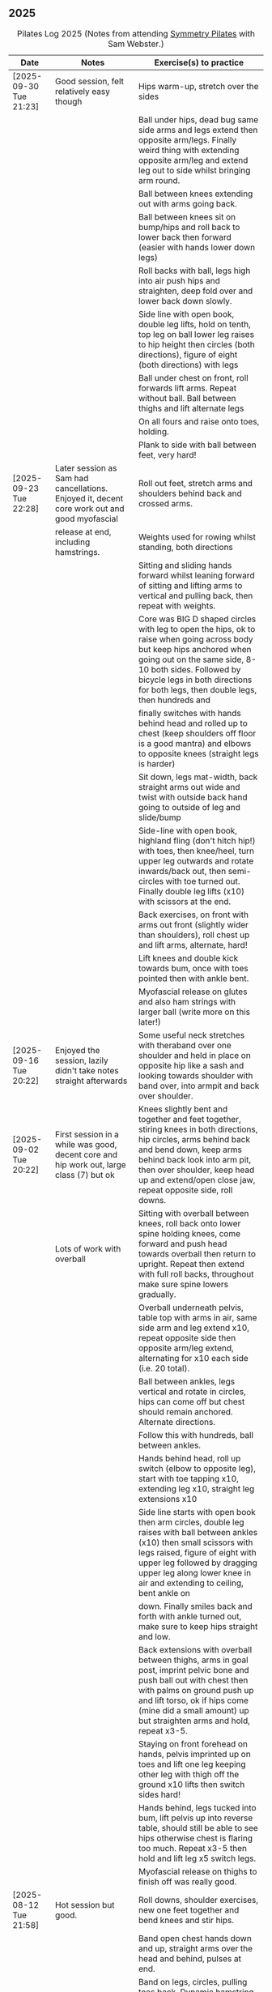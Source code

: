 ** 2025
:LOGBOOK:
CLOCK: [2025-03-11 Tue 18:15]--[2025-03-11 Tue 19:15] =>  1:00
CLOCK: [2025-03-04 Tue 18:15]--[2025-03-04 Tue 19:15] =>  1:00
CLOCK: [2025-02-25 Tue 18:15]--[2025-02-25 Tue 19:15] =>  1:00
CLOCK: [2025-02-18 Tue 18:15]--[2025-02-18 Tue 19:15] =>  1:00
CLOCK: [2025-02-11 Tue 18:15]--[2025-02-11 Tue 19:15] =>  1:00
CLOCK: [2025-02-04 Tue 18:15]--[2025-02-04 Tue 19:15] =>  1:00
CLOCK: [2025-01-28 Tue 18:15]--[2025-01-28 Tue 19:15] =>  1:00
CLOCK: [2025-01-21 Tue 18:15]--[2025-01-21 Tue 19:15] =>  1:00
CLOCK: [2025-01-14 Tue 18:15]--[2025-01-14 Tue 19:15] =>  1:00
CLOCK: [2025-01-07 Tue 18:15]--[2025-01-07 Tue 19:15] =>  1:00
:END:

#+CAPTION: Pilates Log 2025 (Notes from attending [[https://symmetrypilates.co.uk/][Symmetry Pilates]] with Sam Webster.)
#+NAME: pilates-log-2024
| Date                   | Notes                                                                                              | Exercise(s) to practice                                                                                                                                                                                                                                                   |
|------------------------+----------------------------------------------------------------------------------------------------+---------------------------------------------------------------------------------------------------------------------------------------------------------------------------------------------------------------------------------------------------------------------------|
| [2025-09-30 Tue 21:23] | Good session, felt relatively easy though                                                          | Hips warm-up, stretch over the sides                                                                                                                                                                                                                                      |
|                        |                                                                                                    | Ball under hips, dead bug same side arms and legs extend then opposite arm/legs. Finally weird thing with extending opposite arm/leg and extend leg out to side whilst bringing arm round.                                                                                |
|                        |                                                                                                    | Ball between knees extending out with arms going back.                                                                                                                                                                                                                    |
|                        |                                                                                                    | Ball between knees sit on bump/hips and roll back to lower back then forward (easier with hands lower down legs)                                                                                                                                                          |
|                        |                                                                                                    | Roll backs with ball, legs high into air push hips and straighten, deep fold over and lower back down slowly.                                                                                                                                                             |
|                        |                                                                                                    | Side line with open book, double leg lifts, hold on tenth, top leg on ball lower leg raises to hip height then circles (both directions), figure of eight (both directions) with legs                                                                                     |
|                        |                                                                                                    | Ball under chest on front, roll forwards lift arms. Repeat without ball. Ball between thighs and lift alternate legs                                                                                                                                                      |
|                        |                                                                                                    | On all fours and raise onto toes, holding.                                                                                                                                                                                                                                |
|                        |                                                                                                    | Plank to side with ball between feet, very hard!                                                                                                                                                                                                                          |
|------------------------+----------------------------------------------------------------------------------------------------+---------------------------------------------------------------------------------------------------------------------------------------------------------------------------------------------------------------------------------------------------------------------------|
| [2025-09-23 Tue 22:28] | Later session as Sam had cancellations. Enjoyed it, decent core work out and good myofascial       | Roll out feet, stretch arms and shoulders behind back and crossed arms.                                                                                                                                                                                                   |
|                        | release at end, including hamstrings.                                                              | Weights used for rowing whilst standing, both directions                                                                                                                                                                                                                  |
|                        |                                                                                                    | Sitting and sliding hands forward whilst leaning forward of sitting and lifting arms to vertical and pulling back, then repeat with weights.                                                                                                                              |
|                        |                                                                                                    | Core was BIG D shaped circles with leg to open the hips, ok to raise when going across body but keep hips anchored when going out on the same side, 8-10 both sides. Followed by bicycle legs in both directions for both legs, then double legs, then hundreds and       |
|                        |                                                                                                    | finally switches with hands behind head and rolled up to chest (keep shoulders off floor is a good mantra) and elbows to opposite knees (straight legs is harder)                                                                                                         |
|                        |                                                                                                    | Sit down, legs mat-width, back straight arms out wide and twist with outside back hand going to outside of leg and slide/bump                                                                                                                                             |
|                        |                                                                                                    | Side-line with open book, highland fling (don't hitch hip!) with toes, then knee/heel, turn upper leg outwards and rotate inwards/back out, then semi-circles with toe turned out. Finally double leg lifts (x10) with scissors at the end.                               |
|                        |                                                                                                    | Back exercises, on front with arms out front (slightly wider than shoulders), roll chest up and lift arms, alternate, hard!                                                                                                                                               |
|                        |                                                                                                    | Lift knees and double kick towards bum, once with toes pointed then with ankle bent.                                                                                                                                                                                      |
|                        |                                                                                                    | Myofascial release on glutes and also ham strings with larger ball (write more on this later!)                                                                                                                                                                            |
|------------------------+----------------------------------------------------------------------------------------------------+---------------------------------------------------------------------------------------------------------------------------------------------------------------------------------------------------------------------------------------------------------------------------|
| [2025-09-16 Tue 20:22] | Enjoyed the session, lazily didn't take notes straight afterwards                                  | Some useful neck stretches with theraband over one shoulder and held in place on opposite hip like a sash and looking towards shoulder with band over, into armpit and back over shoulder.                                                                                |
|------------------------+----------------------------------------------------------------------------------------------------+---------------------------------------------------------------------------------------------------------------------------------------------------------------------------------------------------------------------------------------------------------------------------|
| [2025-09-02 Tue 20:22] | First session in a while was good, decent core and hip work out, large class (7) but ok            | Knees slightly bent and together and feet together, stiring knees in both directions, hip circles, arms behind back and bend down, keep arms behind back look into arm pit, then over shoulder, keep head up and extend/open close jaw, repeat opposite side, roll downs. |
|                        | Lots of work with overball                                                                         | Sitting with overball between knees, roll back onto lower spine holding knees, come forward and push head towards overball then return to upright. Repeat then extend with full roll backs, throughout make sure spine lowers gradually.                                  |
|                        |                                                                                                    | Overball underneath pelvis, table top with arms in air, same side arm and leg extend x10, repeat opposite side then opposite arm/leg extend, alternating for x10 each side (i.e. 20 total).                                                                               |
|                        |                                                                                                    | Ball between ankles, legs vertical and rotate in circles, hips can come off but chest should remain anchored. Alternate directions.                                                                                                                                       |
|                        |                                                                                                    | Follow this with hundreds, ball between ankles.                                                                                                                                                                                                                           |
|                        |                                                                                                    | Hands behind head, roll up switch (elbow to opposite leg), start with toe tapping x10, extending leg x10, straight leg extensions x10                                                                                                                                     |
|                        |                                                                                                    | Side line starts with open book then arm circles, double leg raises with ball between ankles (x10) then small scissors with legs raised, figure of eight with upper leg followed by dragging upper leg along lower knee in air and extending to ceiling, bent ankle on    |
|                        |                                                                                                    | down. Finally smiles back and forth with ankle turned out, make sure to keep hips straight and low.                                                                                                                                                                       |
|                        |                                                                                                    | Back extensions with overball between thighs, arms in goal post, imprint pelvic bone and push ball out with chest then with palms on ground push up and lift torso, ok if hips come (mine did a small amount) up but straighten arms and hold, repeat x3-5.               |
|                        |                                                                                                    | Staying on front forehead on hands, pelvis imprinted up on toes and lift one leg keeping other leg with thigh off the ground x10 lifts then switch sides hard!                                                                                                            |
|                        |                                                                                                    | Hands behind, legs tucked into bum, lift pelvis up into reverse table, should still be able to see hips otherwise chest is flaring too much. Repeat x3-5 then hold and lift leg x5 switch legs.                                                                           |
|                        |                                                                                                    | Myofascial release on thighs to finish off was really good.                                                                                                                                                                                                               |
|------------------------+----------------------------------------------------------------------------------------------------+---------------------------------------------------------------------------------------------------------------------------------------------------------------------------------------------------------------------------------------------------------------------------|
| [2025-08-12 Tue 21:58] | Hot session but good.                                                                              | Roll downs, shoulder exercises, new one feet together and bend knees and stir hips.                                                                                                                                                                                       |
|                        |                                                                                                    | Band open chest hands down and up, straight arms over the head and behind, pulses at end.                                                                                                                                                                                 |
|                        |                                                                                                    | Band on legs, circles, pulling toes back. Dynamic hamstring stretches, straight up, across body and out to the side.                                                                                                                                                      |
|                        |                                                                                                    | Core work out with leg raises with head up in cradle, hundreds with legs in band, up on elbows and double leg circles                                                                                                                                                     |
|                        |                                                                                                    | Open book (band on legs), clams, lifting both feet, raised clams, extend legs, highland fling, double leg raises,                                                                                                                                                         |
|                        |                                                                                                    | scissors, fish slides                                                                                                                                                                                                                                                     |
|                        |                                                                                                    | Back extensions with band, raise chest lift arms, shoulders back.                                                                                                                                                                                                         |
|                        |                                                                                                    | Myo-fascial release on thighs, should do this more! then glutes.                                                                                                                                                                                                          |
|                        |                                                                                                    |                                                                                                                                                                                                                                                                           |
|------------------------+----------------------------------------------------------------------------------------------------+---------------------------------------------------------------------------------------------------------------------------------------------------------------------------------------------------------------------------------------------------------------------------|
| [2025-08-05 Tue 20:47] | Good quiet session, only four of us so plenty of space                                             | Warm up hips, roll downs crossed arms and shoulders, hands behind back and roll down, stretch over.                                                                                                                                                                       |
|                        |                                                                                                    | Some balance work too, knee up to table-top then pushing out behind, keeping hips level to floor, back and forth x5 on last hold and lower                                                                                                                                |
|                        |                                                                                                    | down on standing leg and back up (making sure hips stay square).                                                                                                                                                                                                          |
|                        |                                                                                                    | Rolling like a ball but preceded by gentle roll back onto lower back, harder the lower hands are on shins                                                                                                                                                                 |
|                        |                                                                                                    | Core work involved gentle roll backs then roll backs with both knees raised then full roll backs with legs straight, reaching a long way                                                                                                                                  |
|                        |                                                                                                    | over when going forward (felt I could go a bit further).                                                                                                                                                                                                                  |
|                        |                                                                                                    | Leg circles, classic style quick circles, hips and chest stay on ground x10 both directions.                                                                                                                                                                              |
|                        |                                                                                                    | Double leg extensions with arm circles, whilst head and shoulders lifted, these are good and easy, should do more.                                                                                                                                                        |
|                        |                                                                                                    | Up on elbows, but quite a way back balancing on butt, legs up in table top and do circles with legs horizontal, full is with legs straight                                                                                                                                |
|                        |                                                                                                    | doing circles, much harder, couldn't do very big circles!                                                                                                                                                                                                                 |
|                        |                                                                                                    | Hundreds with leg raises, then switching head and shoulders lift up, one leg table top same side hand on outside opposite on knee which can                                                                                                                               |
|                        |                                                                                                    | come almost to chest, switch extending leg, engage buttocks and push toes out.                                                                                                                                                                                            |
|                        |                                                                                                    | Side line then raised clams followed by extensions then leg-circles and sliding upper leg up lower before extending with bent ankle                                                                                                                                       |
|                        |                                                                                                    | semi-circles with leg with toes turned out, opening the hips                                                                                                                                                                                                              |
|                        |                                                                                                    | Back exercises on front arms and legs out, lifting chest and shoulders up then alternate arms/legs, repeat. Then all four limbs up and kick                                                                                                                               |
|                        |                                                                                                    | like swimming.                                                                                                                                                                                                                                                            |
|                        |                                                                                                    | Myofascial release of calves was good, ball at low part of muscle, hands behind and torso/shoulders forward of hips start with toe pointed                                                                                                                                |
|                        |                                                                                                    | and raise toes up, repeat. Then pushing down on ball turn toes out getting deep into muscle, stop on sore bits.                                                                                                                                                           |
|------------------------+----------------------------------------------------------------------------------------------------+---------------------------------------------------------------------------------------------------------------------------------------------------------------------------------------------------------------------------------------------------------------------------|
| [2025-07-29 Tue 20:47] | Nice session, felt a bit easy, forgot to take notes.                                               |                                                                                                                                                                                                                                                                           |
|------------------------+----------------------------------------------------------------------------------------------------+---------------------------------------------------------------------------------------------------------------------------------------------------------------------------------------------------------------------------------------------------------------------------|
| [2025-07-22 Tue 23:16] | Good session, mostly with magit rings                                                              | Up on toes (x10), rolldowns                                                                                                                                                                                                                                               |
|                        |                                                                                                    | Ring in front, elbows level with shoulders, squeeze relax, focus on breathing correctly, repeat above head, core engaged, shoulders back throughout,                                                                                                                      |
|                        |                                                                                                    | finally behind the back (impossible to actually squeeze), keep arms straight and shoulders back.                                                                                                                                                                          |
|                        |                                                                                                    | Do small rollbacks using ring, hard to stop going all the way over when just on lower back!                                                                                                                                                                               |
|                        |                                                                                                    | Stretch legs with ring, one leg "vertical", and then to both sides. really push heel past ring to get full stretch. Bend and extend (active stretching)                                                                                                                   |
|                        |                                                                                                    | Double leg circles with ring between ankles, squeezing.                                                                                                                                                                                                                   |
|                        |                                                                                                    | Hundreds with ring between legs, make it harder by having the arms higher.                                                                                                                                                                                                |
|                        |                                                                                                    | Pelvic tilt then bridges with ring between knees and then outside.                                                                                                                                                                                                        |
|                        |                                                                                                    | Sideline involved clam but on elbow with torso lifted, smaller range but more resistance, clam, reverse clam (lifting both feet) then lifted clam.                                                                                                                        |
|                        |                                                                                                    | Double leg-raises with ring, don't push or let top leg press down, lift lower. Followed by Fish, make sure not to let hips rock either direction.                                                                                                                         |
|                        |                                                                                                    | Back stretches, lie on front ring round ankles and hold with both hands, push legs away and lift chest but keep head straight and looking down, repeat.                                                                                                                   |
|                        |                                                                                                    | Next try and lift knees and thighs off the ground, make sure to start by engaging pelvis and pushing into floor to start.                                                                                                                                                 |
|------------------------+----------------------------------------------------------------------------------------------------+---------------------------------------------------------------------------------------------------------------------------------------------------------------------------------------------------------------------------------------------------------------------------|
| [2025-07-15 Tue 20:37] | Session after break, was good, felt strong                                                         | Warm up with hips, roll downs on flat and toes.                                                                                                                                                                                                                           |
|                        | and enjoyed despite heat (take/wear shorts you idiot!)                                             | Weights to waiter and lifting up to horizontal at side. Drawing sword, ensure hips are square in both directions.                                                                                                                                                         |
|                        |                                                                                                    | Core started with roll downs with weights, vertical leg circles, then opening leg and arm on same side (x10 each side), hold and breathe at end.                                                                                                                          |
|                        |                                                                                                    | Hundreds with weights, rolling up into straight legs, head and shoulders up, go slow with weights.                                                                                                                                                                        |
|                        |                                                                                                    | "Round the world", legs in table top, roll up and hands to one side of knees with weights, keep arms straight and circle behind head to other                                                                                                                             |
|                        |                                                                                                    | side of knees.                                                                                                                                                                                                                                                            |
|                        |                                                                                                    | Open book, leg circles, highland fling, up on elbow, twist and slide/thread arm under torso, keep torso engaged and straight, then repeat with hips                                                                                                                       |
|                        |                                                                                                    | off the ground.                                                                                                                                                                                                                                                           |
|                        |                                                                                                    | Finish side line with double leg lifts, then rise, slide up and twist into teaser.                                                                                                                                                                                        |
|                        |                                                                                                    | Back exercise (and triceps!), lie on front, weights plugged in at side, lift head and chest off ground but keep head down, lift weights and repeat                                                                                                                        |
|                        |                                                                                                    | hold for 5-10 seconds on last repetition.                                                                                                                                                                                                                                 |
|------------------------+----------------------------------------------------------------------------------------------------+---------------------------------------------------------------------------------------------------------------------------------------------------------------------------------------------------------------------------------------------------------------------------|
| [2025-06-24 Tue 19:52] | Good session, hot and hard work                                                                    | Great for quads and hamstrings...feet on weights, heels on floor, up into bridge, lift arms above head, toes to floor keeping them there as spine rolls down.                                                                                                             |
|                        |                                                                                                    | Sit upright, legs in front, chest and shoulders/head above hips, slightly forward if anything, pull toes back on one foot and lift, repeat then hold for 5. Repeat with toes turning outwards getting ankle pointing upwards. HARD!                                       |
|                        |                                                                                                    | With weights in dead bug, arms go back, then sit up and as doing so one leg extends as you curl up, repeat (x10), swap legs, repeat (x10), then repeat with double legs.                                                                                                  |
|                        |                                                                                                    | Hundreds with weights and doing scissor legs (up and down) at the same time, not at the same pace but about half as fast, hard to co-ordinate!                                                                                                                            |
|------------------------+----------------------------------------------------------------------------------------------------+---------------------------------------------------------------------------------------------------------------------------------------------------------------------------------------------------------------------------------------------------------------------------|
| [2025-06-17 Tue 19:58] | Fun session, smaller class (x4)                                                                    | Roll downs to warm up, circle arms, cross arms, arms behind back.                                                                                                                                                                                                         |
|                        |                                                                                                    | Weights, waiter with extensions out, arms in goal post from horizontal to vertical.                                                                                                                                                                                       |
|                        |                                                                                                    | Core work out involved rolling back with weights into 100s followed by holding and going into a teaser.                                                                                                                                                                   |
|                        |                                                                                                    | Next leg circles both ways                                                                                                                                                                                                                                                |
|                        |                                                                                                    | Raising and lowering one leg with weights in hands rolling back as leg goes up to vertical, repeat both sides then do double.                                                                                                                                             |
|                        |                                                                                                    | Finally tick-tock with legs.                                                                                                                                                                                                                                              |
|                        |                                                                                                    | Bridges with feet on weights, toes go down, pelvic tilt and lift, arms over head, roll spine down, then arms come down.                                                                                                                                                   |
|                        |                                                                                                    | Even harder is to roll the feet out and back on the weights whilst in bridge!                                                                                                                                                                                             |
|                        |                                                                                                    | Open book followed by leg circles, side-kicks (two-forward, one back), "smiles" and then double leg lifts (x10) flowing into                                                                                                                                              |
|                        |                                                                                                    | fish (x10), must remember to keep legs raised whilst doing fish.                                                                                                                                                                                                          |
|                        |                                                                                                    | Sitting back extensions, legs mat width apart, hands in middle slide forward, then again and again, pulling stomach in as you go.                                                                                                                                         |
|                        |                                                                                                    | Then with hands outside of legs slide forward, pulling stomach in, once forward lift and straighten back but not to vertical,                                                                                                                                             |
|                        |                                                                                                    | two types of rowing arms were then done but I forget the details.                                                                                                                                                                                                         |
|                        |                                                                                                    | Some good stretching, on all fours like a cat pull pelvis up roll back onto heels, forearms to ground then slide forward until                                                                                                                                            |
|                        |                                                                                                    | shoulders go past hands and raise up, repeat.                                                                                                                                                                                                                             |
|------------------------+----------------------------------------------------------------------------------------------------+---------------------------------------------------------------------------------------------------------------------------------------------------------------------------------------------------------------------------------------------------------------------------|
| [2025-06-10 Tue 21:09] | Fun session again                                                                                  | Warming up by going up onto toes x5 then lowering, and raising, once, then lower then hold.                                                                                                                                                                               |
|                        |                                                                                                    | Walk hands down into plank, alternate leg raises, then turn sideways (feet on sides) and reach up and over head with upper arm                                                                                                                                            |
|                        |                                                                                                    | pushing hips up, repeat both sides x5                                                                                                                                                                                                                                     |
|                        |                                                                                                    | Roll downs then roll downs on toes                                                                                                                                                                                                                                        |
|                        |                                                                                                    | Roll like a ball, followed by roll backs then hundreds, keep head and shoulders up.                                                                                                                                                                                       |
|                        |                                                                                                    | Table top, roll up and into teaser, repeat x5 then repeat but when roll back down a little and go back, hard!                                                                                                                                                             |
|                        |                                                                                                    | Pelvic tilts with feet on the ground, followed by bridges and then with legs in table pelvic tilt, very small but hard movement!                                                                                                                                          |
|                        |                                                                                                    | Sideline was openbook, then dragging upper leg up lower leg, extend flex heel and lower (x10)                                                                                                                                                                             |
|                        |                                                                                                    | followed by turning toe up and "smiles". After bring leg behind and hold in hand and stretch                                                                                                                                                                              |
|                        |                                                                                                    | moving into bicycle circles, both normal and reverse. Finally double leg raise and scissors.                                                                                                                                                                              |
|                        |                                                                                                    | Back work on front, hands by shoulders, elbows tucked in, roll chest forward and lift slightly, keep head down raise hands, repeat                                                                                                                                        |
|                        |                                                                                                    | and then extend by extending arms out in front of you.                                                                                                                                                                                                                    |
|                        |                                                                                                    | Myofascial release went up spine, feet slightly wider than hips and rocking side to side, when between shoulder blades can bring                                                                                                                                          |
|                        |                                                                                                    | knee up to chest one at a time, hug and then circle.                                                                                                                                                                                                                      |
|------------------------+----------------------------------------------------------------------------------------------------+---------------------------------------------------------------------------------------------------------------------------------------------------------------------------------------------------------------------------------------------------------------------------|
| [2025-06-03 Tue 19:54] | Another fun session, asked for legs and hips (Ruth                                                 | Warm up raising onto toes.                                                                                                                                                                                                                                                |
|                        | asked for glutes) and we got what we asked for!                                                    | Upper body with weights swinging arms and raising knee x5 hold on last for 5 seconds, breathing and swap. Drawing sword with both weights make sure to get full rotation and hips square on extension.                                                                    |
|                        |                                                                                                    | Alternate leg-arm extensions x10 (each side so twenty) then same side x10 (both sides!)                                                                                                                                                                                   |
|                        |                                                                                                    | Up on elbows, shoulders back pelvis tucked in and look at stomach, both legs raise to vertical and circle both ways alternating x10                                                                                                                                       |
|                        |                                                                                                    | Weights in hands, palms to back of forehead, legs in table-top, head and shoulders raised then twist elbow to opposite knee, switch and repeat.                                                                                                                           |
|                        |                                                                                                    | Hundreds with weights                                                                                                                                                                                                                                                     |
|                        |                                                                                                    | Side-line with flow, after open book and arm circles raised clams (x10), leg extensions (point toes on the way out) x10, then leg circles x10 both directions, don't let hips wobble!                                                                                     |
|                        |                                                                                                    | Three sets of the following with four reps of each then switch sides...                                                                                                                                                                                                   |
|                        |                                                                                                    | + Highland fling (first set toe taps, second heel/toe, third whatever)                                                                                                                                                                                                    |
|                        |                                                                                                    | + Leg "smiles", with toe turned out/up on forwards                                                                                                                                                                                                                        |
|                        |                                                                                                    | + Fish                                                                                                                                                                                                                                                                    |
|                        |                                                                                                    | Back extensions with hand diamond, was corrected to push hips into ground more, shoulders a bit lower, alternate salutes, then raising opposite leg                                                                                                                       |
|                        |                                                                                                    | Finished with some myofascial release of shoulders and glutes.                                                                                                                                                                                                            |
|------------------------+----------------------------------------------------------------------------------------------------+---------------------------------------------------------------------------------------------------------------------------------------------------------------------------------------------------------------------------------------------------------------------------|
| [2025-05-27 Tue 21:29] | Good session, nice to see Sarah back, thought she might have canned it                             | Balance to warm up, leg into table top then lean forward extend leg behind and arms out, repeat x5 then on last bend knee x5, holding on last for 5 seconds.                                                                                                              |
|                        | Found balance stuff at start hard on mat, easier on the hard floor                                 | Tik-tok with legs vertical, arms out wide by shoulders. Hips allowed to come off and legs go as far as possible as long as shoulder stays in place.                                                                                                                       |
|                        |                                                                                                    | Keep legs vertical, arms above head, opposite arm goes to outside of opposite leg  (like saw) and raise shoulder off going across then lift body up with a bit of pressure on arm on floor.                                                                               |
|                        |                                                                                                    | Roll backs, then roll backs coming into teaser, and holding, then teaser with arms flapping then teaser with heel kicks.                                                                                                                                                  |
|                        |                                                                                                    | Side line with band, open-book, clam, raised clam, leg extensions leg circles x6 each way, highland fling, single leg raise, double leg raise scissors (knackering!)                                                                                                      |
|                        |                                                                                                    | Lie on front in star-fish with theraband in hands, lift chest then rotate to one side opening chest with head staying straight/low, twist from upper waist/chest, don't drop head (hard)                                                                                  |
|                        |                                                                                                    | Stretching thighs lie on front bend knees and kick up with straight then bent ankle, alternate legs the move to frog and lift both knees off x6-8, then extend legs when knees are lifted.                                                                                |
|                        |                                                                                                    | Patting body down at end (seemed unlikely to make much difference but was fun!)                                                                                                                                                                                           |
|------------------------+----------------------------------------------------------------------------------------------------+---------------------------------------------------------------------------------------------------------------------------------------------------------------------------------------------------------------------------------------------------------------------------|
| [2025-05-20 Tue 20:37] | Nice session, used overball for a lot of things.                                                   | Circle hips, stretch over, roll downs.                                                                                                                                                                                                                                    |
|                        | Enjoyed it, found I was able to focus on form                                                      | Overball under shoulders, small roll-up into chest, arching back over ball to open chest up.                                                                                                                                                                              |
|                        | rather than trying to be strong in everything.                                                     | Overball under hips, dead bug, opposing arm/leg extensions, then same side extensions, engage hips to keep core straight and don't let things roll to one side.                                                                                                           |
|                        |                                                                                                    | Single leg bicycle x5 each way, each side then double x5 each way, knackering! Followed by double leg-cycles. Ideally all as one flow sequence.                                                                                                                           |
|                        |                                                                                                    | Oblique exercises with hips supported on ball, bend both knees out to one side. Then do "tick-rock" with legs straight and move in circles.                                                                                                                               |
|                        |                                                                                                    | Short rest then hundreds.                                                                                                                                                                                                                                                 |
|                        |                                                                                                    | Open book followed by circles, then double leg raises with overball between ankles (x10) hold on end the short scissor kicks.                                                                                                                                             |
|                        |                                                                                                    | Smile/half-circle with upper leg, then highland-fling with heel/knee touching                                                                                                                                                                                             |
|                        |                                                                                                    | Upper leg knee on ball, lower leg raise as high as thigh, then circles (both ways x10), finally roll out hips on overball (nice!)                                                                                                                                         |
|                        |                                                                                                    | Back extensions/exercises, on knees, back straight (noticed mine was curved when I checked so pull pelvis in to flatten) come off knees to start with.                                                                                                                    |
|                        |                                                                                                    | Next do full plank.                                                                                                                                                                                                                                                       |
|------------------------+----------------------------------------------------------------------------------------------------+---------------------------------------------------------------------------------------------------------------------------------------------------------------------------------------------------------------------------------------------------------------------------|
| [2025-05-13 Tue 22:03] | Great session, despite heat                                                                        | Hips, side stretch and roll-downs to warm up.                                                                                                                                                                                                                             |
|                        |                                                                                                    | Weights around head next, then drawing sword with both in one hand.                                                                                                                                                                                                       |
|                        |                                                                                                    | Dead bug and alternate arms going out, then same side. x10 reps on each.                                                                                                                                                                                                  |
|                        |                                                                                                    | Core work out was hard, don't remember exact sequence but involved...                                                                                                                                                                                                     |
|                        |                                                                                                    | + alternating legs (opposite hand on knee same hand on side) with head and shoulders up                                                                                                                                                                                   |
|                        |                                                                                                    | + twisting to opposite (remember to twist upper body, not head and reach far)                                                                                                                                                                                             |
|                        |                                                                                                    | + double leg raises, remember to keep back to the ground.                                                                                                                                                                                                                 |
|                        |                                                                                                    | Mermaid with arching over a few times, then twisting to the ground followed by raising up                                                                                                                                                                                 |
|                        |                                                                                                    | on to knees.                                                                                                                                                                                                                                                              |
|                        |                                                                                                    | Side line work was done on elbow, raising torso up to 45-degree angle, made everything HARD!                                                                                                                                                                              |
|                        |                                                                                                    | + leg circles                                                                                                                                                                                                                                                             |
|                        |                                                                                                    | + slide upper foot along lower leg, extend (bent foot) and bring back down                                                                                                                                                                                                |
|                        |                                                                                                    | + upper leg toes pointing up and semi-circles                                                                                                                                                                                                                             |
|                        |                                                                                                    | "Fish rolls" - lie on side double leg raise, upper hand on top thigh, slide up bringing lower arm                                                                                                                                                                         |
|                        |                                                                                                    | up but not pushing then roll onto bum, either table top, roll like a ball or hardest into teaser.                                                                                                                                                                         |
|                        |                                                                                                    | Did some neck release stuff, bit weird but pushing on muscles coming out of neck into clavicle                                                                                                                                                                            |
|                        |                                                                                                    | felt good and worthwhile though.                                                                                                                                                                                                                                          |
|------------------------+----------------------------------------------------------------------------------------------------+---------------------------------------------------------------------------------------------------------------------------------------------------------------------------------------------------------------------------------------------------------------------------|
| [2025-05-06 Tue 20:29] | Good session, strong core workout                                                                  |                                                                                                                                                                                                                                                                           |
|------------------------+----------------------------------------------------------------------------------------------------+---------------------------------------------------------------------------------------------------------------------------------------------------------------------------------------------------------------------------------------------------------------------------|
| [2025-04-29 Tue 19:54] | Nice session                                                                                       | Theraband for upper body work out, core sideline then legs with theraband.                                                                                                                                                                                                |
|------------------------+----------------------------------------------------------------------------------------------------+---------------------------------------------------------------------------------------------------------------------------------------------------------------------------------------------------------------------------------------------------------------------------|
| [2025-04-22 Tue 20:43] | Nice session, decided to not note down exercises that we've done before                            | Sit and hold shins (harder lower down to wards ankles), roll back and pull stomach in and keep feet at same height (just off the ground) and gently roll back and then forward, repeating. Surprisingly hard.                                                             |
|                        | but instead just record new things or those that stand out.                                        | Bridges with feet on weights were incredibly hard and cramps in thighs/calves.                                                                                                                                                                                            |
|                        |                                                                                                    | Back exercises with arms in goal post, tuck pelvis in and roll ball out with chest, lift arms off ground, repeat. Extension is to the extend arms forwards and above head without chest dropping.                                                                         |
|------------------------+----------------------------------------------------------------------------------------------------+---------------------------------------------------------------------------------------------------------------------------------------------------------------------------------------------------------------------------------------------------------------------------|
| [2025-04-15 Tue 20:01] | Sam's back! Great to see her again, glad she had a good wedding and trip to South Africa.          | Warm up hips and stretch over (after rolling out the feet)                                                                                                                                                                                                                |
|                        | Lots of work with soft ball to help open chest and back up and engage core more when lifting       | Ball under shoulder blades, stretch back over. Next table-top, hands behind head (ball for support) and single leg raises, alternate then follow with double leg raises with ball between ankles and squeezing, keeping curled forward.                                   |
|                        | legs, some good back work.                                                                         | Ball between knees and polish table (whilst curled up!), then legs up to vertical and circle (bigger are harder).                                                                                                                                                         |
|                        |                                                                                                    | Hundreds with ball between ankle and make sure shoulders stay up off ground (but not hunched).                                                                                                                                                                            |
|                        |                                                                                                    | Finally twist/switches to alternate knee (unlike Nina it was elbow to knee rather than elbow to ground), make sure to keep both shoulders raised.                                                                                                                         |
|                        |                                                                                                    | Open book followed by double leg-lifts with ball between ankles, hold and end and baby scissors.                                                                                                                                                                          |
|                        |                                                                                                    | Upper knee bent and on ball, lower leg raises, 8-10 circles each way, then 8-10 figure of eight circles with legs both ways.                                                                                                                                              |
|                        |                                                                                                    | Back extensions with ball between upper thighs, push pelvis down into the ground and roll chest out and saluting first each hand then both and hold, repeat. Don't go too high and really push pelvis so glutes go down.                                                  |
|                        |                                                                                                    | Extension is double salute and bend knees then try and lift thighs off the ground hard!                                                                                                                                                                                   |
|                        |                                                                                                    | Finished with myofascial release of shoulders and upper glutes both of which felt great.                                                                                                                                                                                  |
|------------------------+----------------------------------------------------------------------------------------------------+---------------------------------------------------------------------------------------------------------------------------------------------------------------------------------------------------------------------------------------------------------------------------|
| [2025-04-08 Tue 20:56] | Nina again, she seemed slightly gentler!                                                           | Stretch feet out on ball, but after a scrunching lifting and splaying of toes to work them a bit more.                                                                                                                                                                    |
|                        |                                                                                                    | Down on the mats for a five core workout, forget what the sequence was but involved hundreds without pumping, just holding and breathing; single legs, head up hold one leg, pull-pull and switch;                                                                        |
|                        |                                                                                                    | thigh above hip and extend, then out to side then other then circles, keep other leg flat on floor; one leg up in table top other raised, outside hand on ankle of raised leg other hand on knee                                                                          |
|                        |                                                                                                    | and switch.                                                                                                                                                                                                                                                               |
|                        |                                                                                                    | Side stuff was same as previous weeks so see notes, make sure to turn upper leg out and extend throughout.                                                                                                                                                                |
|                        |                                                                                                    | Did a good side stretch from shell, hands out to side and breathe deeply.                                                                                                                                                                                                 |
|------------------------+----------------------------------------------------------------------------------------------------+---------------------------------------------------------------------------------------------------------------------------------------------------------------------------------------------------------------------------------------------------------------------------|
| [2025-04-01 Tue 21:04] | Nice session with Nina again                                                                       | Stretching feet out again to start with, really grip ball with toes and go across, press hard down into arch of foot.                                                                                                                                                     |
|                        |                                                                                                    | Roll backs, really need to pull my chest down when arms above and behind me, use breathing to help do so.                                                                                                                                                                 |
|                        |                                                                                                    | Leg work, pull knee to chest and extend lower leg, bend foot back and forth try kicking a little. Move on to thigh above leg and going across body followed by circles.                                                                                                   |
|                        |                                                                                                    | Core work good sequence but can;t remember what it was, involved hands behind head and shoulders up, table top then extend one leg, hand on same side as raised leg by                                                                                                    |
|                        |                                                                                                    | ankle, opposite on knee and switch, repeat. Followed by hundreds (not essential to bounce hands, but breathing important), then double leg raises, making sure head and                                                                                                   |
|                        |                                                                                                    | shoulders remain off the ground. Rather than opposite elbow to knee do the same twist but get elbow that is being lowered to the ground and look into armpit (was good).                                                                                                  |
|                        |                                                                                                    | Roll like a ball followed by roll back and over.                                                                                                                                                                                                                          |
|                        |                                                                                                    | Sit and lift legs, hold under thighs or above ankles and roll back and forward, hard to balance at front, one to work on.                                                                                                                                                 |
|                        |                                                                                                    | Side line, back of mat legs to front lift upper leg and twist foot out, forward kick-kick and back, extend legs, keep core engaged on elbow and use breath. Raise upper                                                                                                   |
|                        |                                                                                                    | leg, leg circles (forward and backwards x8) then keep upper leg raised and lift lower leg to meet, then both legs. Onto front with thighs off the ground and beats                                                                                                        |
|                        |                                                                                                    | On front lifting chest, head down to start then up a bit more. Top of feet should be on floor, push into press-up a little to extend further. Extra is raising legs and                                                                                                   |
|                        |                                                                                                    | rocking back and forth.                                                                                                                                                                                                                                                   |
|                        |                                                                                                    | Mermaid and stretching over, push up not sideways, keep back straight. Followed by hands both on legs breathing out and down getting head towards knees.                                                                                                                  |
|                        |                                                                                                    | Side twists sitting with legs out.                                                                                                                                                                                                                                        |
|------------------------+----------------------------------------------------------------------------------------------------+---------------------------------------------------------------------------------------------------------------------------------------------------------------------------------------------------------------------------------------------------------------------------|
| [2025-03-25 Tue 19:42] | Fun session, Sam on holiday getting married so had Nina who climas to                              | Opened feet up nicely at start, more guiding. Start with rolling back and forth then heel on ground and open toes out wide with ball under ball of foot. Move back and a bit to mid feet and repeat. Can't do enough of this.                                             |
|                        | do more classical Pilates. Was fun, got prodded and pushed around a                                | Pilates stance and up onto toes keeping heels together, rising up through roof of mouth (string pulling head up). Hold in middle for extra effect.                                                                                                                        |
|                        | bit more which means my form isn't great. Must engage stomach more!                                | Lie flat, heels together toes turned out, glutes and inner thighs engaged, roll back arms behind head, don't flare chest keep shoulders down hands don't need to touch the ground. Rollback up                                                                            |
|                        |                                                                                                    | Theraband under armpits, tuck stomach in, chin to chest and lean forward trying to get head to knees, after a few warm ups go further by pulling theraband to ground. Follow with half-roll backs with theraband around feet.                                             |
|                        |                                                                                                    | Single leg raised get thigh and knee above hip, keep opposite on the floor, theraband around foot which flexes back and forth, followed by going out to either side alternately                                                                                           |
|                        |                                                                                                    | Single leg raises, head and chest rolled up outside hand on same leg opposite hand on knee then switch. Double leg raises followed opening out with hands above chest.                                                                                                    |
|                        |                                                                                                    | On side on back of mat, feet at opposite side, lift upper leg and rotate outwards, hold. Follow with double kicks and avoid hitching hips. Then small circles both directions but really engage stomach.                                                                  |
|                        |                                                                                                    | Onto front and diamond for face, push pelvis down and lift thighs off the ground, then both legs and do beats (about 50 I think). Switch over to other side, repeat side work and repeat stomach and beats.                                                               |
|                        |                                                                                                    | On front push up to raise chest, keep eyes down/looking forward, bend knees and try and kick bum twice alternating legs.                                                                                                                                                  |
|------------------------+----------------------------------------------------------------------------------------------------+---------------------------------------------------------------------------------------------------------------------------------------------------------------------------------------------------------------------------------------------------------------------------|
| [2025-03-11 Tue 20:17] | Good session, regular crowd requested core work and definitely got that!                           | Hips, side stretch, crossed arms and roll down half-way with deep breath to warm up                                                                                                                                                                                       |
|                        |                                                                                                    | Band work, hold double arms out in front and roll out and down to side until hands are near (touching! the floor), rotate up on side over and down to the other side and return to center, repeat on opposite side.                                                       |
|                        |                                                                                                    | Several slight variations on this (don't remember details and first time we've done it) followed by palms up and opening chest, bounces at end, repeat with palms down.                                                                                                   |
|                        |                                                                                                    | Band behind chest and hold ends out in front, roll back on lower back lowering down one bone at a time then arms behind head, band shouldn't slip, roll back up extending hands out to feet with head down to knees                                                       |
|                        |                                                                                                    | return to sitting.                                                                                                                                                                                                                                                        |
|                        |                                                                                                    | Core work out! Keep shoulders up at all times!                                                                                                                                                                                                                            |
|                        |                                                                                                    | 1. One leg extended other with same hand touching ankle, opposite on knee, switch x10 each side.                                                                                                                                                                          |
|                        |                                                                                                    | 2. Lift head up with hands behind head, opposite elbow/knee, repeat x10 each side                                                                                                                                                                                         |
|                        |                                                                                                    | 3. Straight-leg alternate raises perhaps?                                                                                                                                                                                                                                 |
|                        |                                                                                                    | 4. Double leg raises.                                                                                                                                                                                                                                                     |
|                        |                                                                                                    | 5. Finish with both legs raised, hands towards knees, lowering legs and circling arms                                                                                                                                                                                     |
|                        |                                                                                                    | Hundreds!                                                                                                                                                                                                                                                                 |
|                        |                                                                                                    | On elbows, legs in table top and circles on top of table, followed by legs vertical and circles with ankles                                                                                                                                                               |
|                        |                                                                                                    | Bridges with band over waist, hands anchored on floor, lifting up, should be able to see hips. Then one leg in table top, repeat and swap sides.                                                                                                                          |
|                        |                                                                                                    | Open book with band around legs (above knee) followed by, clam, raised clam, leg extensions, side kicks (hard with band), lower leg raises, double leg raises and big scissors                                                                                            |
|                        |                                                                                                    | Back extensions, really need to keep my shoulder blades down and pushing in to each other. Band under hips, pelvis in lift head and sternum (keep head down) lift hands, repeat. Followed by  similar but band above                                                      |
|                        |                                                                                                    | legs, palms down and lifting hands round out in front finishing with palms down.                                                                                                                                                                                          |
|                        |                                                                                                    | Myofascial release on thighs (one ball on each), start with tilting pelvis, then raise legs. Try and keep knees on ground initially then raise them, rock legs. Repeat going down the thigh.                                                                              |
|------------------------+----------------------------------------------------------------------------------------------------+---------------------------------------------------------------------------------------------------------------------------------------------------------------------------------------------------------------------------------------------------------------------------|
| [2025-03-04 Tue 19:38] | Good session, lots of legs and hips                                                                | Warm up with usual hips, arching hand over but with a rotation of raised arm down to opposite side. Roll downs plus on toes.                                                                                                                                              |
|                        |                                                                                                    | Dead-bug opposite arms and legs, then with head on floor straight arms and legs out (opposite). Something with double legs but can't remember, may have had head and shoulders up.                                                                                        |
|                        |                                                                                                    | Tree...one leg flat, other raised to chest with hands behind knee, roll back a little, pull forward, should be sitting up very straight. Gently roll back and straighten leg out balancing and walk hand sup get, then go back down to horizontal walking hands           |
|                        |                                                                                                    | down the leg keeping shoulders off the floor and core engaged. Walk hands down the leg and return to sitting. Repeat. Quite hard!                                                                                                                                         |
|                        |                                                                                                    | Open book followed by leg circles, small, medium large in alternating directions, about eight sets. Raised upper leg, lift lower leg to meet, double leg lifts, then fish.                                                                                                |
|                        |                                                                                                    | Raise upper leg and with foot bent turn toes out then int, repeat followed by U/smile swings, making sure not to let hips wobble.                                                                                                                                         |
|                        |                                                                                                    | On front with hands by shoulders, elbows anchored on side, push pelvis down toes on ground raise knees and roll ball out with sternum keeping head down, repeat x5 then extend arms out above head/shoulders.                                                             |
|                        |                                                                                                    | Seal roles, always good fun :-)                                                                                                                                                                                                                                           |
|                        |                                                                                                    | Also did roll overs earlier in the session, do more of these they're good workout for core (along with the obligatory 100s)                                                                                                                                               |
|------------------------+----------------------------------------------------------------------------------------------------+---------------------------------------------------------------------------------------------------------------------------------------------------------------------------------------------------------------------------------------------------------------------------|
| [2025-02-25 Tue 20:05] | Larger class today, bit less strenuous than last week                                              | Hips and ankle raises, sliding down wall, roll downs                                                                                                                                                                                                                      |
|                        |                                                                                                    | Ring for half-roll backs onto lower back then diving head forward to knees, straighten up and repeat.                                                                                                                                                                     |
|                        |                                                                                                    | Use ring to stretch leg dynamically whilst lying on back keeping other leg anchored on floor, straight up, across and out to side.                                                                                                                                        |
|                        |                                                                                                    | Bridge with ring on outside.                                                                                                                                                                                                                                              |
|                        |                                                                                                    | Leg circles in frog with ring between (or possibly around) ankles.                                                                                                                                                                                                        |
|------------------------+----------------------------------------------------------------------------------------------------+---------------------------------------------------------------------------------------------------------------------------------------------------------------------------------------------------------------------------------------------------------------------------|
| [2025-02-18 Tue 20:24] | Great session, lots of core                                                                        | Started with ball and foot work, sideways over toes, midfoot, heel, then length wise (both feet)                                                                                                                                                                          |
|                        |                                                                                                    | Hip stirring, then raising up on toes followed by crossing arms in front at chest height and lowering down with back straight (sliding down a wall), repeat the slides a few times hold on last.                                                                          |
|                        |                                                                                                    | Weights in arms and swings back and forth with one foot behind other, then raise opposite knee and arm and hold, repeat. On last hold....and close eyes for five seconds.                                                                                                 |
|                        |                                                                                                    | Table-top, opposite arms and legs extend and come back. Then co-ordination with leg going out to 45 degrees, arm back, leg outs out sideways (don't let hips lift) whilst arm circles out to side                                                                         |
|                        |                                                                                                    | bring leg and arm in at the same time, switch sides and repeat. Seemed hard to co-ordinate the circling compared to just extending!                                                                                                                                       |
|                        |                                                                                                    | Dead bug with weights, one leg out and arms back then circle round to bring arms back in. Opposite leg repeating x10 each side then both legs. Involved lying back and head/shoulders raising up                                                                          |
|                        |                                                                                                    | in opposition. Can't quite remember exactly, finished with double legs, was knackering.                                                                                                                                                                                   |
|                        |                                                                                                    | Raise head and shoulders up, legs in table top and dust top of table with legs in circles.                                                                                                                                                                                |
|                        |                                                                                                    | 100s followed this, which was knackering on the core.                                                                                                                                                                                                                     |
|                        |                                                                                                    | Roll-overs but starting with legs vertical and coming back to that position. Then "corkscrew" where when lowering do so on one side, roll over to other side when legs vertical, then roll back                                                                           |
|                        |                                                                                                    | on the opposite side, hard and very good for imbalance in back (something I seem to have when sat at desk).                                                                                                                                                               |
|                        |                                                                                                    | Open-book, side kicks and leg circles (both directions) with arm on floor, hand supporting head. Repeat but with elbow resting on floor, hand supporting head and opposite hand on back of head.                                                                          |
|                        |                                                                                                    | Important to make sure I don't twist (picked up on this multiple times), engage core, keep chest in and don't let hips rotate. Hard! Done on both sides                                                                                                                   |
|                        |                                                                                                    | Then, one knee other leg out-stretched (forward of waste if needed is easier) and lower out so opposite arm is on floor. Upper arm over head, lift leg up to hip height (hard!), then forward kicks                                                                       |
|                        |                                                                                                    | (even harder), then circles both ways (really hard!).                                                                                                                                                                                                                     |
|                        |                                                                                                    | Back stretches, sit with toes pointed, hands flat on ground by thighs and slide forward when at extreme should be pulling stomach and rubs in and stretching neck, shoulders should be forward of                                                                         |
|                        |                                                                                                    | hips, staying leaning forward lift toes and raise arms up to 45 degrees, extending neck.                                                                                                                                                                                  |
|                        |                                                                                                    | Back release starting at low back and moving up, balls either side of spine, knees rocking, mid-spine arms go back over head, at tope (shoulders), don't bother moving knees.                                                                                             |
|------------------------+----------------------------------------------------------------------------------------------------+---------------------------------------------------------------------------------------------------------------------------------------------------------------------------------------------------------------------------------------------------------------------------|
| [2025-02-11 Tue 20:14] | Another great session, really feel like Sam is pushing us now.                                     | Warm up hips, stretch over, roll downs                                                                                                                                                                                                                                    |
|                        | Lots of band work, basically everything with band                                                  | Band and open chest, arms out in front and open, then over head, band behind legs and pull forward reverse with band in front of legs and pulling back.                                                                                                                   |
|                        |                                                                                                    | Sit with band round feet, roll back a little and pull arms up to chest (bicep curls).                                                                                                                                                                                     |
|                        |                                                                                                    | Band round foot for leg circles, ham string stretch (really push heel, keep knee straight and pull back), repeat out to both sides. Bicycles both ways with band.                                                                                                         |
|                        |                                                                                                    | Band behind head cradling, lift up and toe tap x10 each side, shoulders off floor, then opposite elbow to knee and alternate.                                                                                                                                             |
|                        |                                                                                                    | Hundreds with band.                                                                                                                                                                                                                                                       |
|                        |                                                                                                    | Side line, open book, arm circles, band round knees and clam, raised clam, hold and extend, leg circles both directions, highland fling (flow sequence no resting)                                                                                                        |
|                        |                                                                                                    | Lie on front band underneath, pubic bone pushing into ground, roll ball forward, shoulder blades pushing in to touch and lift arms.                                                                                                                                       |
|                        |                                                                                                    | Lie on front band above, pubic bone pushing into ground, roll ball forward, shoulder pushing in, lift arms and bring forward over the head                                                                                                                                |
|                        |                                                                                                    | Myofascial release on glutes (both at same time) and then each side                                                                                                                                                                                                       |
|------------------------+----------------------------------------------------------------------------------------------------+---------------------------------------------------------------------------------------------------------------------------------------------------------------------------------------------------------------------------------------------------------------------------|
| [2025-02-04 Tue 22:39] | Great session, had to work hard. Weights throughout with core and legs.                            | Hips, side stretch and roll down to warm up                                                                                                                                                                                                                               |
|                        |                                                                                                    | Weights in hand , one step back swing arms, after a set (6-10) keep going but raise one leg to table top, hold then step back and repeat swings.                                                                                                                          |
|                        |                                                                                                    | After several sets hold and swing arms, quite tricky, especially with heavier weights.                                                                                                                                                                                    |
|                        |                                                                                                    | 100s with weights                                                                                                                                                                                                                                                         |
|                        |                                                                                                    | Leg circles followed by lots of leg work (I asked for it), all starting with raising shoulders off the ground and tucking chin to engage                                                                                                                                  |
|                        |                                                                                                    | the upper torso, then...scissors with legs straight, switching (having weights over forehead and crossing shoulder to opposite knee).                                                                                                                                     |
|                        |                                                                                                    | Double leg raises, bicycle leg, single both sides then double                                                                                                                                                                                                             |
|                        |                                                                                                    | Open book, side kicks (x2 forward, x1 back) always keep hips in-line, engage stomach as you kick, don't hitch hip.                                                                                                                                                        |
|                        |                                                                                                    | Lower leg lift x10 then circle both ways (x8-10)                                                                                                                                                                                                                          |
|                        |                                                                                                    | Flow sequence, three sets of the following, each repeated x5 figure of 8, fish/side slide, U-s with leg.                                                                                                                                                                  |
|                        |                                                                                                    | Back and arms lie on front, push pelvis in hard, legs and arms (with weights) extended, mat width apart. Lift opposite sides.                                                                                                                                             |
|                        |                                                                                                    | Weights at side, legs together raise arms, hard but good for triceps.                                                                                                                                                                                                     |
|                        |                                                                                                    | Legs in frog (bent at knee with heels touching), raise knees, repeat then hold.                                                                                                                                                                                           |
|                        |                                                                                                    | On all 4's straight back no dipping or bending, raise opposite hand/foot then lift toe of foot on floor, hard! Hold repeat, then tuck raised                                                                                                                              |
|                        |                                                                                                    | arm under torso (keeping toes off the ground). Hard!                                                                                                                                                                                                                      |
|------------------------+----------------------------------------------------------------------------------------------------+---------------------------------------------------------------------------------------------------------------------------------------------------------------------------------------------------------------------------------------------------------------------------|
| [2025-01-28 Tue 21:50] | Great session, lots of work on core and hips                                                       | Hips and over arm stretches to start, roll-downs and standing on tip-toe (x10 repeats with heels together hold then slide up and down wall)                                                                                                                               |
|                        |                                                                                                    | Ring out in front elbows up and chest forward, push don't curl inwards. Above head then behind back (always impossible but keep arms straight)                                                                                                                            |
|                        |                                                                                                    | Leg work opening ham strings, ring around ball of foot and roll back keeping other leg on floor. Really push the heel to wards the ceiling and                                                                                                                            |
|                        |                                                                                                    | get as high as possible. Then bend and straighten, really push with heel and make sure other leg/hip is relaxed and doesn't raise. Repeat going                                                                                                                           |
|                        |                                                                                                    | across the body then out to the side.                                                                                                                                                                                                                                     |
|                        |                                                                                                    | Opposite (I think) hand and foot with ring, other hand behind head, roll up and across. Followed by switching.                                                                                                                                                            |
|                        |                                                                                                    | Baby scissor kicks then full scissor kicks (x10)                                                                                                                                                                                                                          |
|                        |                                                                                                    | Side line followed by the following done quickly in sequence x10 each : raised clam, finish open and extend and close legs (frog like turning toes in and straightening)                                                                                                  |
|                        |                                                                                                    | x10 big circles each direction; 3 sets of highland fling (toes, heels, heel/knee progressing through sets), forward kick, x6-8 fish slides on side lower arm under ear                                                                                                    |
|                        |                                                                                                    | flat slide hand down side resisting with head bringing torso off the ground. Finally ring between legs for double leg raises.                                                                                                                                             |
|                        |                                                                                                    | Front stretches with ring out front arms straight push down, keep head above shoulders all the time, lift sternum, after a few repeats go further by pulling ring back                                                                                                    |
|                        |                                                                                                    | after pushing down.                                                                                                                                                                                                                                                       |
|                        |                                                                                                    | Ring round ankles and straighten legs, opens chest, pull shoulders together. Extend by trying to raise knees                                                                                                                                                              |
|                        |                                                                                                    | Bridge with ring between knees was really good, arms above head eventually and then make harder by holding and raising alternate legs                                                                                                                                     |
|------------------------+----------------------------------------------------------------------------------------------------+---------------------------------------------------------------------------------------------------------------------------------------------------------------------------------------------------------------------------------------------------------------------------|
| [2025-01-21 Tue 21:18] | Great session, lots of core work! Mostly with large soft ball                                      | Loosen hips, stretch over both sides, cross arms and bend over arms out behind and bend down.                                                                                                                                                                             |
|                        |                                                                                                    | Ball under hips into dead bug and extend opposite arm and leg, alternate (try not to lose balance!). With legs in table open one knee out to the side, keeping chest anchored and other knee straight. Finally both knees over almost as far as tipping then back.        |
|                        |                                                                                                    | All leg (core!) exercises with ball under shoulders, hands behind head and curling up high. Alternate leg circles, both leg circles (both directions x5-8)                                                                                                                |
|                        |                                                                                                    | One leg up in table top other straight, hold ball with same hand, opposite hand behind head, lean up and bring elbow of hand behind head to hold ball in place and put both hands behind head. Hold and take goes at trying to push ball up towards ceiling,              |
|                        |                                                                                                    | keeping same side shoulder off floor. Really hard!                                                                                                                                                                                                                        |
|                        |                                                                                                    | Side line with ball between legs followed by double leg raises with ball between ankles and little switches at the end. Move on to lower leg raises (upper leg resting on ball) x8-10 raises followed by circles in both directions, point toes, keep core engaged.       |
|                        |                                                                                                    | Figure of 8 in both directions (x8-10) to warm down.                                                                                                                                                                                                                      |
|                        |                                                                                                    | Back work with ball between thighs, squeeze tight and push pelvic bone down throughout. Start with raising sternum up and double hand salute, holding then back down (x3-5) then repeat but extend arms out and back in (x3-5) on last hold and breathe.                  |
|                        |                                                                                                    | Ball still between thighs, up onto toes, hands beside chest, elbows tucked in and by chest too, lift knees then lift hands off the ground 3-5cm keeping elbows in-line.                                                                                                   |
|                        |                                                                                                    | Kneeling planks with ball between thighs, make sure chest isn't flared, shoulder blades are pulling back into each other, from hands and knees lift knees slightly and hold, head up and sternum out but no flaring chest.                                                |
|                        |                                                                                                    | Full plank in similar as with kneeling but after a few roll to side, keeping ball between legs and lifting into side plank, don't let hips drop, open upper arm out, this was challenging but felt good when it worked.                                                   |
|                        |                                                                                                    | Finished with some myofascial of shoulders, glutes and ankles, ankles is good and should be done more regularly, ball under fleshy part near ankle, lean forward, pull toes back, push heel away and down. Not comfortable but good, roll to both sides.                  |
|------------------------+----------------------------------------------------------------------------------------------------+---------------------------------------------------------------------------------------------------------------------------------------------------------------------------------------------------------------------------------------------------------------------------|
| <2025-01-14 Tue 20:27> | Really good session, smaller class today (4 people), lots of band work for arms/shoulders, core,   | Warm up hips, stretch over, roll downs.                                                                                                                                                                                                                                   |
|                        | legs                                                                                               | Band and open chest with elbows anchored on chest, then arms straight out front and open. Stand on band on one side and lift in front to above head, repeat x10 then on last out to side lowering to horizontal with shoulders, don't                                     |
|                        |                                                                                                    | flare the chest. Band over thighs, arms straight and hands behind back.                                                                                                                                                                                                   |
|                        |                                                                                                    | Theraband round feet in sitting and roll back onto lower back. Double band round feet, knees apart, arms hugging knees and roll like a ball, pausing on back and not going onto feet when coming forward.                                                                 |
|                        |                                                                                                    | Band as cradle for head and raise head and shoulders up, extend one leg, other in table top, switch extending leg out straight. Then with head in band opposite elbow/knee, first with toe tapping down then leg going from table top to                                  |
|                        |                                                                                                    | straight, then with legs straight. Double leg raises and finally hundreds.                                                                                                                                                                                                |
|                        |                                                                                                    | Side line starting with open book, band round knees, clam, raised clam, extend legs pointed going out, bent coming back. Front kicks, two forwards, one back. Highland fling then big scissor kicks. All very hard with band.                                             |
|                        |                                                                                                    | Front with band underneath hips, palms facing inwards, push hips/groin down and lift sternum (keep head down) and lift arms, next lift arms then extend out to side.                                                                                                      |
|                        |                                                                                                    | Hands and knees pull pubic bone up, shoulder blades back, sternum up and head straight, lift knees. Next move into plank position keeping core engaged and raise alternate legs.                                                                                          |
|                        |                                                                                                    | Myofascial release was good again, started on thighs at top, push pubic bone down and raise foot, then bring foot up to vertical and roll legs left and right. Pause when finding a pain point and rest there. Repeat moving down the                                     |
|                        |                                                                                                    | leg. Next glute just behind the hip on side, then move backwards. Finally front of hip just inside, almost on front, but raise upper torso up to increase pressure.                                                                                                       |
|------------------------+----------------------------------------------------------------------------------------------------+---------------------------------------------------------------------------------------------------------------------------------------------------------------------------------------------------------------------------------------------------------------------------|
| <2025-01-07 Tue 21:25> | Nice session after a long break. Started doing 15 minute sessions at home on my own based on book. | Warm up hips and arms/shoulders with circling weights then twisting through, squaring hips on opposite walls.                                                                                                                                                             |
|                        | Lots of weight work and good myofascial release.                                                   | Roll backs with weights, starting short, diving forward with weights low and head to knees returning to upright. A few at each height, curling back further down to eventually end with arms going overhead.                                                              |
|                        |                                                                                                    | Kneeling with weights arms out straight at shoulder heigh and leaning back, keeping core engaged and three boxes straight, repeat. Then repeat with arms above head (greater resistance). Don't arch back or bend and keep ribs down!                                     |
|                        |                                                                                                    | Leg work was double leg raises with arms opening out (not enough space for circles), alternate side (remember to get lower shoulder off the floor) and more I can't remember always remember, but do remember to always keep lower back                                   |
|                        |                                                                                                    | on the floor and engaged, shouldn't raise off.                                                                                                                                                                                                                            |
|                        |                                                                                                    | Side line was open book, raised clams, leg extensions, leg circles (both directions), lower leg raises and double leg raises, 10-12 of each.                                                                                                                              |
|                        |                                                                                                    | Bridge but with feet on weights, start with heels on floor, pelvic tilt first (repeat a few times) then move onto raising into bridge, as soon as back comes off floor toes should touch in fron of weights. Repeat. At the end try and                                   |
|                        |                                                                                                    | roll weights forward and back 10 times (hard on the hamstrings!)                                                                                                                                                                                                          |
|                        |                                                                                                    | Back work lie on front arms at side raise sternum up whilst pushing pelvis down and into the floor, lift arms. Starfish with arms out and raising opposie arm/leg.                                                                                                        |
|                        |                                                                                                    | Good myofascial release down the front of the thighs/quads, starting at top lying on two balls at once, pushing pelvis into the floor then raising feet off the ground and lowering followed by bending knees up then gently rocking                                      |
|                        |                                                                                                    | side to side. Repeat with balls lower down and then again nearer the knees. Pause on pain points and hold until relaxed.                                                                                                                                                  |
|                        |                                                                                                    | Shoulder/upper back release lying on balls, arms up behind head, goal post out to v and then circles.                                                                                                                                                                     |
|------------------------+----------------------------------------------------------------------------------------------------+---------------------------------------------------------------------------------------------------------------------------------------------------------------------------------------------------------------------------------------------------------------------------|

